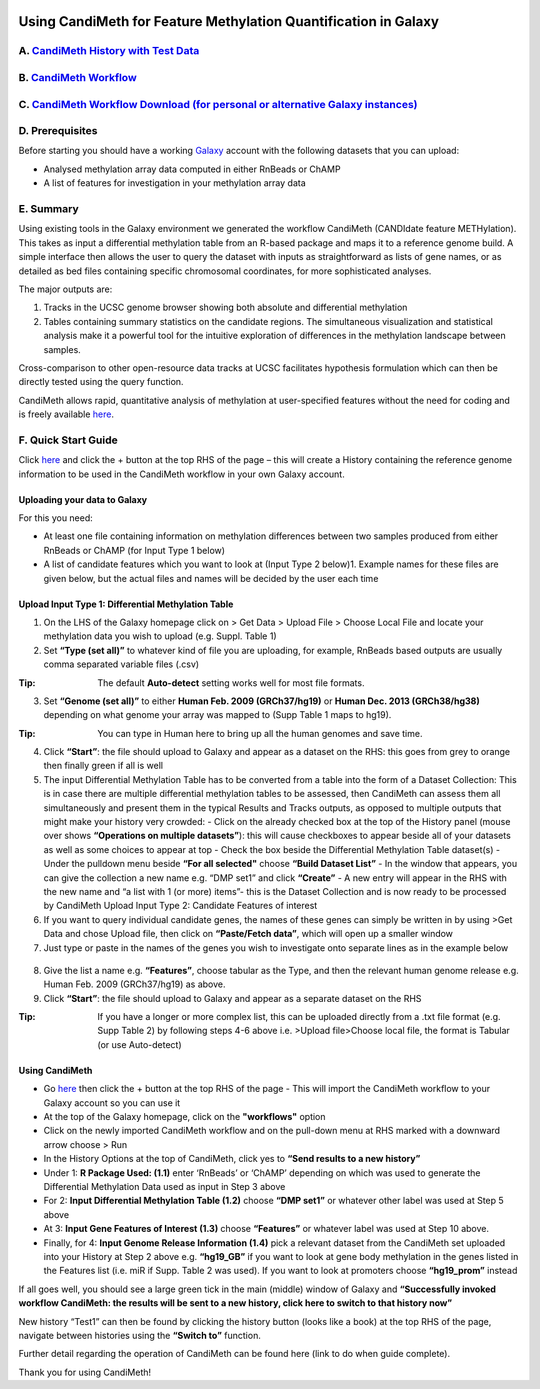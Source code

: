 .. figure:: https://github.com/sjthursby/CandiMeth/blob/master/images/CandiMeth%20Logo.png
   :alt: CandiMeth Logo


Using CandiMeth for Feature Methylation Quantification in Galaxy
================================================================

A.  `CandiMeth History with Test Data <http://bit.do/candimeth-history>`_
--------------------------------------------------------------------------

B. `CandiMeth Workflow <http://bit.do/candimeth>`_
---------------------------------------------------

C. `CandiMeth Workflow Download (for personal or alternative Galaxy instances) <http://bit.do/candimeth-download>`_
--------------------------------------------------------------------------------------------------------------------

D. Prerequisites
----------------

Before starting you should have a working `Galaxy <https://www.usegalaxy.org/>`_ account with the following datasets that you can upload:

- Analysed methylation array data computed in either RnBeads or ChAMP
- A list of features for investigation in your methylation array data

E. Summary
----------
Using existing tools in the Galaxy environment we generated the workflow CandiMeth (CANDIdate feature METHylation). This takes as input a differential methylation table from an R-based package and maps it to a reference genome build. A simple interface then allows the user to query the dataset with inputs as straightforward as lists of gene names, or as detailed as bed files containing specific chromosomal coordinates, for more sophisticated analyses. 

The major outputs are: 

1. Tracks in the UCSC genome browser showing both absolute and differential methylation
2. Tables containing summary statistics on the candidate regions. The simultaneous visualization and statistical analysis make it a        powerful tool for the intuitive exploration of differences in the methylation landscape between samples. 

Cross-comparison to other open-resource data tracks at UCSC facilitates hypothesis formulation which can then be directly tested using the query function. 

CandiMeth allows rapid, quantitative analysis of methylation at user-specified features without the need for coding and is freely available `here <http://bit.do/candimeth>`_.

F. Quick Start Guide
--------------------

Click `here <http://bit.do/candimeth-history>`_ and click the + button at the top RHS of the page –
this will create a History containing the reference genome information to be used in the CandiMeth workflow in your own Galaxy account.

Uploading your data to Galaxy
^^^^^^^^^^^^^^^^^^^^^^^^^^^^^

For this you need:

- At least one file containing information on methylation differences between two
  samples produced from either RnBeads or ChAMP (for Input Type 1 below) 
- A list of candidate features which you want to look at (Input Type 2 below)1. Example names for these files are given below, but         the actual files and names will be decided by the user each time

Upload Input Type 1: Differential Methylation Table
^^^^^^^^^^^^^^^^^^^^^^^^^^^^^^^^^^^^^^^^^^^^^^^^^^^

1. On the LHS of the Galaxy homepage click on > Get Data > Upload File > Choose Local File and locate your methylation data you wish to upload (e.g. Suppl. Table 1)

2. Set **“Type (set all)”** to whatever kind of file you are uploading, for example, RnBeads based outputs are usually comma separated variable files (.csv)
   
:Tip: The default **Auto-detect** setting works well for most file formats.

3. Set **“Genome (set all)”** to either **Human Feb. 2009 (GRCh37/hg19)** or **Human Dec. 2013 (GRCh38/hg38)** depending on what genome your array was mapped to (Supp Table 1 maps to hg19).

:Tip: You can type in Human here to bring up all the human genomes and save time.

4. Click **“Start”**: the file should upload to Galaxy and appear as a dataset on the RHS: this goes from grey to orange then finally green if all is well

5. The input Differential Methylation Table has to be converted from a table into the form of a Dataset Collection: This is in case there are multiple differential methylation tables to be assessed, then CandiMeth can assess them all simultaneously and present them in the typical Results and Tracks outputs, as opposed to multiple outputs that might make your history very crowded: 
   - Click on the already checked box at the top of the History panel (mouse over shows
   **“Operations on multiple datasets”**): this will cause checkboxes to appear beside all of your
   datasets as well as some choices to appear at top
   - Check the box beside the Differential Methylation Table dataset(s)
   - Under the pulldown menu beside **“For all selected"** choose **“Build Dataset List”**
   - In the window that appears, you can give the collection a new name e.g. “DMP set1” and
   click **“Create”**
   - A new entry will appear in the RHS with the new name and “a list with 1 (or more) items”-
   this is the Dataset Collection and is now ready to be processed by CandiMeth
   Upload Input Type 2: Candidate Features of interest

6. If you want to query individual candidate genes, the names of these genes can simply be written
   in by using >Get Data and chose Upload file, then click on **“Paste/Fetch data”**, which will open up
   a smaller window

7. Just type or paste in the names of the genes you wish to investigate onto separate lines as in the
   example below

.. figure:: https://github.com/sjthursby/CandiMeth/blob/master/images/upload_file_example.png
   :alt: Upload File Example

8. Give the list a name e.g. **“Features”**, choose tabular as the Type, and then the relevant human
   genome release e.g. Human Feb. 2009 (GRCh37/hg19) as above.

9. Click **“Start”**: the file should upload to Galaxy and appear as a separate dataset on the RHS

:Tip: If you have a longer or more complex list, this can be uploaded directly from a .txt file format (e.g. Supp Table 2) by following  steps 4-6 above i.e. >Upload file>Choose local file, the format is Tabular (or use Auto-detect)

Using CandiMeth
^^^^^^^^^^^^^^^

- Go `here <http://bit.do/candimeth>`_ then click the + button at the top RHS of the page 
  - This will import the CandiMeth workflow to your Galaxy account so you can use it
  
- At the top of the Galaxy homepage, click on the **"workflows"** option

- Click on the newly imported CandiMeth workflow and on the pull-down menu at RHS
  marked with a downward arrow choose > Run
  
- In the History Options at the top of CandiMeth, click yes to **“Send results to a new history”**

- Under 1: **R Package Used: (1.1)** enter ‘RnBeads’ or ‘ChAMP’ depending on which was used to
  generate the Differential Methylation Data used as input in Step 3 above
  
- For 2: **Input Differential Methylation Table (1.2)** choose **“DMP set1”** or whatever other label
  was used at Step 5 above
  
- At 3: **Input Gene Features of Interest (1.3)** choose **“Features”** or whatever label was used at
  Step 10 above.
  
- Finally, for 4: **Input Genome Release Information (1.4)** pick a relevant dataset from the
  CandiMeth set uploaded into your History at Step 2 above e.g. **“hg19_GB”** if you want to
  look at gene body methylation in the genes listed in the Features list (i.e. miR if Supp. Table
  2 was used). If you want to look at promoters choose **“hg19_prom”** instead

If all goes well, you should see a large green tick in the main (middle) window of Galaxy and **“Successfully invoked workflow           CandiMeth: the results will be sent to a new history, click here to switch to that history now”**

New history “Test1” can then be found by clicking the history button (looks like a book) at the top RHS of the page, navigate between histories using the **“Switch to”** function.

Further detail regarding the operation of CandiMeth can be found here (link to do when guide complete).

Thank you for using CandiMeth!
